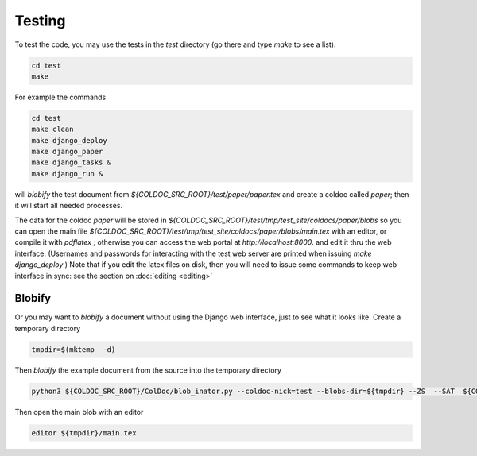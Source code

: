 Testing
=======

To test the code, you may use the tests in the `test` directory (go there and type `make` to see a list).

.. code:: shell

	  cd test
	  make

For example the commands

.. code:: shell

	  cd test
	  make clean
	  make django_deploy
	  make django_paper
	  make django_tasks &
	  make django_run &

will *blobify* the test document from  `${COLDOC_SRC_ROOT}/test/paper/paper.tex`
and create a coldoc called `paper`; then it will start all needed processes.

The data for the coldoc `paper` will be stored in `${COLDOC_SRC_ROOT}/test/tmp/test_site/coldocs/paper/blobs`
so you can open the main file
`${COLDOC_SRC_ROOT}/test/tmp/test_site/coldocs/paper/blobs/main.tex`
with an editor, or compile it with `pdflatex` ; otherwise you can access
the web portal at `http://localhost:8000`.
and edit it thru the web interface.
(Usernames and passwords for interacting with the test web server are printed when
issuing `make django_deploy` )
Note that if you edit the latex files on disk, then
you will need to issue some commands to keep web interface
in sync: see the section on
:doc:`editing <editing>`

Blobify
-------

Or you may want to *blobify* a document without using the Django web interface, just to see what it looks like.
Create a temporary directory

.. code:: shell

	  tmpdir=$(mktemp  -d)

Then *blobify* the example document from the source into the temporary directory

.. code:: shell

	  python3 ${COLDOC_SRC_ROOT}/ColDoc/blob_inator.py --coldoc-nick=test --blobs-dir=${tmpdir} --ZS  --SAT  ${COLDOC_SRC_ROOT}/test/latex/latex_test.tex

Then open the main blob with an editor

.. code:: shell

	  editor ${tmpdir}/main.tex 
